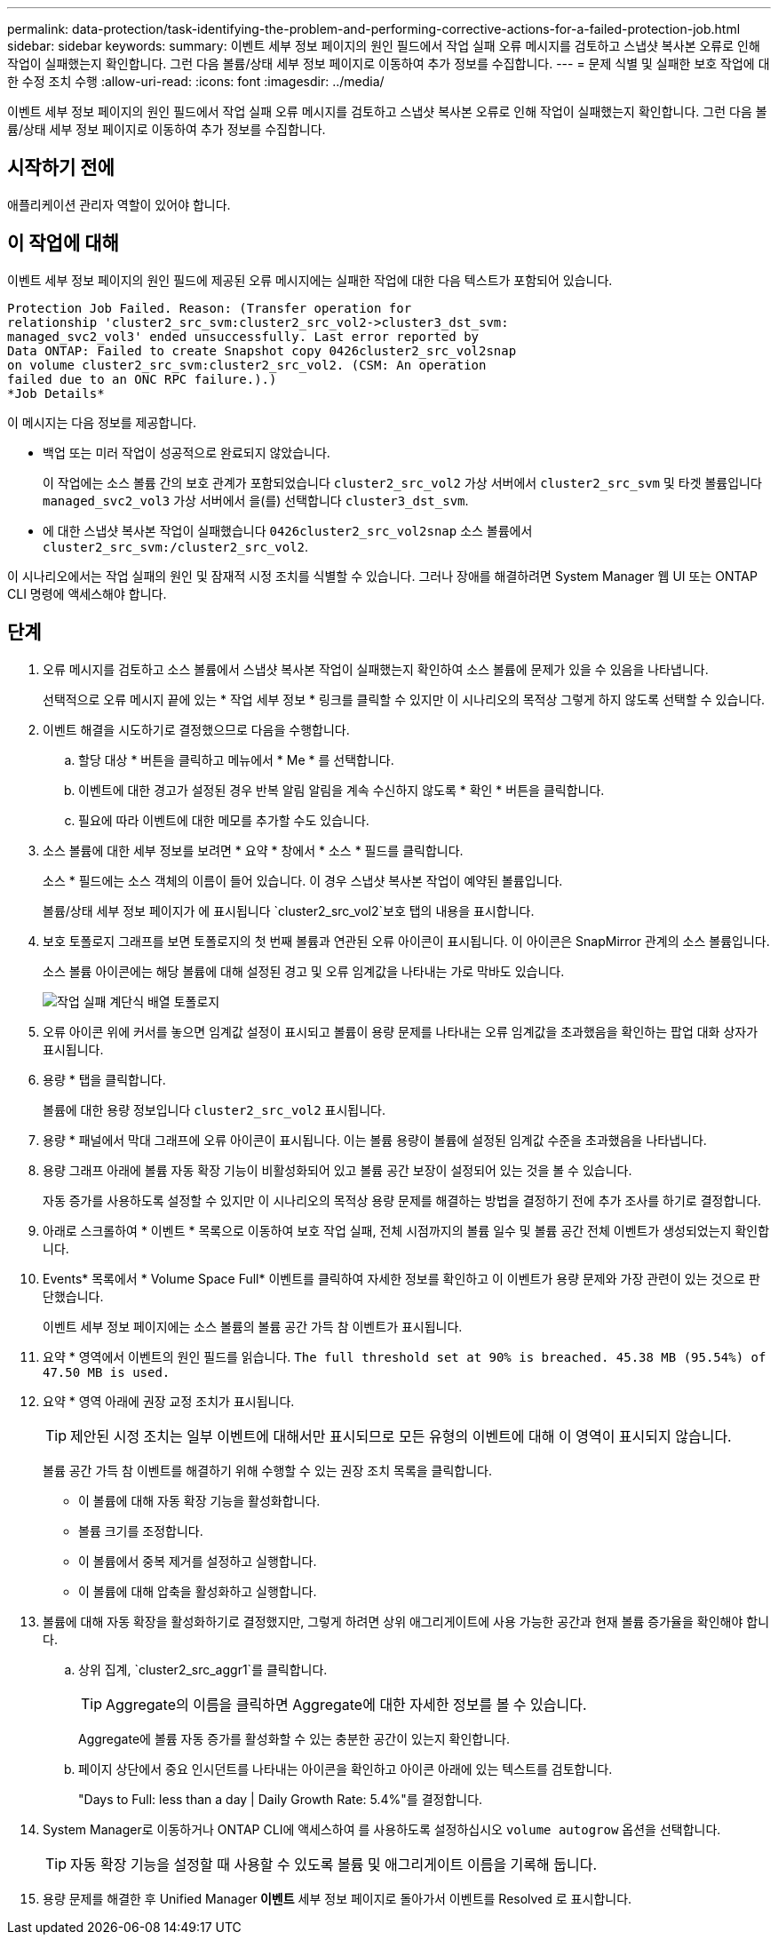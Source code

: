 ---
permalink: data-protection/task-identifying-the-problem-and-performing-corrective-actions-for-a-failed-protection-job.html 
sidebar: sidebar 
keywords:  
summary: 이벤트 세부 정보 페이지의 원인 필드에서 작업 실패 오류 메시지를 검토하고 스냅샷 복사본 오류로 인해 작업이 실패했는지 확인합니다. 그런 다음 볼륨/상태 세부 정보 페이지로 이동하여 추가 정보를 수집합니다. 
---
= 문제 식별 및 실패한 보호 작업에 대한 수정 조치 수행
:allow-uri-read: 
:icons: font
:imagesdir: ../media/


[role="lead"]
이벤트 세부 정보 페이지의 원인 필드에서 작업 실패 오류 메시지를 검토하고 스냅샷 복사본 오류로 인해 작업이 실패했는지 확인합니다. 그런 다음 볼륨/상태 세부 정보 페이지로 이동하여 추가 정보를 수집합니다.



== 시작하기 전에

애플리케이션 관리자 역할이 있어야 합니다.



== 이 작업에 대해

이벤트 세부 정보 페이지의 원인 필드에 제공된 오류 메시지에는 실패한 작업에 대한 다음 텍스트가 포함되어 있습니다.

[listing]
----
Protection Job Failed. Reason: (Transfer operation for
relationship 'cluster2_src_svm:cluster2_src_vol2->cluster3_dst_svm:
managed_svc2_vol3' ended unsuccessfully. Last error reported by
Data ONTAP: Failed to create Snapshot copy 0426cluster2_src_vol2snap
on volume cluster2_src_svm:cluster2_src_vol2. (CSM: An operation
failed due to an ONC RPC failure.).)
*Job Details*
----
이 메시지는 다음 정보를 제공합니다.

* 백업 또는 미러 작업이 성공적으로 완료되지 않았습니다.
+
이 작업에는 소스 볼륨 간의 보호 관계가 포함되었습니다 `cluster2_src_vol2` 가상 서버에서 `cluster2_src_svm` 및 타겟 볼륨입니다 `managed_svc2_vol3` 가상 서버에서 을(를) 선택합니다 `cluster3_dst_svm`.

* 에 대한 스냅샷 복사본 작업이 실패했습니다 `0426cluster2_src_vol2snap` 소스 볼륨에서 `cluster2_src_svm:/cluster2_src_vol2`.


이 시나리오에서는 작업 실패의 원인 및 잠재적 시정 조치를 식별할 수 있습니다. 그러나 장애를 해결하려면 System Manager 웹 UI 또는 ONTAP CLI 명령에 액세스해야 합니다.



== 단계

. 오류 메시지를 검토하고 소스 볼륨에서 스냅샷 복사본 작업이 실패했는지 확인하여 소스 볼륨에 문제가 있을 수 있음을 나타냅니다.
+
선택적으로 오류 메시지 끝에 있는 * 작업 세부 정보 * 링크를 클릭할 수 있지만 이 시나리오의 목적상 그렇게 하지 않도록 선택할 수 있습니다.

. 이벤트 해결을 시도하기로 결정했으므로 다음을 수행합니다.
+
.. 할당 대상 * 버튼을 클릭하고 메뉴에서 * Me * 를 선택합니다.
.. 이벤트에 대한 경고가 설정된 경우 반복 알림 알림을 계속 수신하지 않도록 * 확인 * 버튼을 클릭합니다.
.. 필요에 따라 이벤트에 대한 메모를 추가할 수도 있습니다.


. 소스 볼륨에 대한 세부 정보를 보려면 * 요약 * 창에서 * 소스 * 필드를 클릭합니다.
+
소스 * 필드에는 소스 객체의 이름이 들어 있습니다. 이 경우 스냅샷 복사본 작업이 예약된 볼륨입니다.

+
볼륨/상태 세부 정보 페이지가 에 표시됩니다 `cluster2_src_vol2`보호 탭의 내용을 표시합니다.

. 보호 토폴로지 그래프를 보면 토폴로지의 첫 번째 볼륨과 연관된 오류 아이콘이 표시됩니다. 이 아이콘은 SnapMirror 관계의 소스 볼륨입니다.
+
소스 볼륨 아이콘에는 해당 볼륨에 대해 설정된 경고 및 오류 임계값을 나타내는 가로 막바도 있습니다.

+
image::../media/um-topology-cascade-job-failure.gif[작업 실패 계단식 배열 토폴로지]

. 오류 아이콘 위에 커서를 놓으면 임계값 설정이 표시되고 볼륨이 용량 문제를 나타내는 오류 임계값을 초과했음을 확인하는 팝업 대화 상자가 표시됩니다.
. 용량 * 탭을 클릭합니다.
+
볼륨에 대한 용량 정보입니다 `cluster2_src_vol2` 표시됩니다.

. 용량 * 패널에서 막대 그래프에 오류 아이콘이 표시됩니다. 이는 볼륨 용량이 볼륨에 설정된 임계값 수준을 초과했음을 나타냅니다.
. 용량 그래프 아래에 볼륨 자동 확장 기능이 비활성화되어 있고 볼륨 공간 보장이 설정되어 있는 것을 볼 수 있습니다.
+
자동 증가를 사용하도록 설정할 수 있지만 이 시나리오의 목적상 용량 문제를 해결하는 방법을 결정하기 전에 추가 조사를 하기로 결정합니다.

. 아래로 스크롤하여 * 이벤트 * 목록으로 이동하여 보호 작업 실패, 전체 시점까지의 볼륨 일수 및 볼륨 공간 전체 이벤트가 생성되었는지 확인합니다.
. Events* 목록에서 * Volume Space Full* 이벤트를 클릭하여 자세한 정보를 확인하고 이 이벤트가 용량 문제와 가장 관련이 있는 것으로 판단했습니다.
+
이벤트 세부 정보 페이지에는 소스 볼륨의 볼륨 공간 가득 참 이벤트가 표시됩니다.

. 요약 * 영역에서 이벤트의 원인 필드를 읽습니다. `The full threshold set at 90% is breached. 45.38 MB (95.54%) of 47.50 MB is used.`
. 요약 * 영역 아래에 권장 교정 조치가 표시됩니다.
+
[TIP]
====
제안된 시정 조치는 일부 이벤트에 대해서만 표시되므로 모든 유형의 이벤트에 대해 이 영역이 표시되지 않습니다.

====
+
볼륨 공간 가득 참 이벤트를 해결하기 위해 수행할 수 있는 권장 조치 목록을 클릭합니다.

+
** 이 볼륨에 대해 자동 확장 기능을 활성화합니다.
** 볼륨 크기를 조정합니다.
** 이 볼륨에서 중복 제거를 설정하고 실행합니다.
** 이 볼륨에 대해 압축을 활성화하고 실행합니다.


. 볼륨에 대해 자동 확장을 활성화하기로 결정했지만, 그렇게 하려면 상위 애그리게이트에 사용 가능한 공간과 현재 볼륨 증가율을 확인해야 합니다.
+
.. 상위 집계, `cluster2_src_aggr1`를 클릭합니다.
+
[TIP]
====
Aggregate의 이름을 클릭하면 Aggregate에 대한 자세한 정보를 볼 수 있습니다.

====
+
Aggregate에 볼륨 자동 증가를 활성화할 수 있는 충분한 공간이 있는지 확인합니다.

.. 페이지 상단에서 중요 인시던트를 나타내는 아이콘을 확인하고 아이콘 아래에 있는 텍스트를 검토합니다.
+
"Days to Full: less than a day | Daily Growth Rate: 5.4%"를 결정합니다.



. System Manager로 이동하거나 ONTAP CLI에 액세스하여 를 사용하도록 설정하십시오 `volume autogrow` 옵션을 선택합니다.
+
[TIP]
====
자동 확장 기능을 설정할 때 사용할 수 있도록 볼륨 및 애그리게이트 이름을 기록해 둡니다.

====
. 용량 문제를 해결한 후 Unified Manager** 이벤트** 세부 정보 페이지로 돌아가서 이벤트를 Resolved 로 표시합니다.

